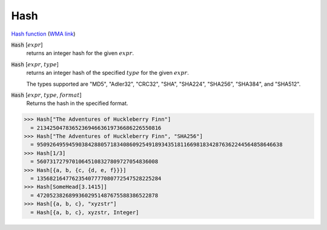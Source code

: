 Hash
====

`Hash function <https://en.wikipedia.org/wiki/Hash_function>`_     (`WMA link <https://reference.wolfram.com/language/ref/Hash.html>`_)


:code:`Hash` [:math:`expr`]
    returns an integer hash for the given :math:`expr`.

:code:`Hash` [:math:`expr`, :math:`type`]
    returns an integer hash of the specified :math:`type` for the given :math:`expr`.

    The types supported are "MD5", "Adler32", "CRC32", "SHA", "SHA224",           "SHA256", "SHA384", and "SHA512".

:code:`Hash` [:math:`expr`, :math:`type`, :math:`format`]
    Returns the hash in the specified format.





>>> Hash["The Adventures of Huckleberry Finn"]
  = 213425047836523694663619736686226550816
>>> Hash["The Adventures of Huckleberry Finn", "SHA256"]
  = 95092649594590384288057183408609254918934351811669818342876362244564858646638
>>> Hash[1/3]
  = 56073172797010645108327809727054836008
>>> Hash[{a, b, {c, {d, e, f}}}]
  = 135682164776235407777080772547528225284
>>> Hash[SomeHead[3.1415]]
  = 47205238268993602951487675588386522878
>>> Hash[{a, b, c}, "xyzstr"]
  = Hash[{a, b, c}, xyzstr, Integer]
